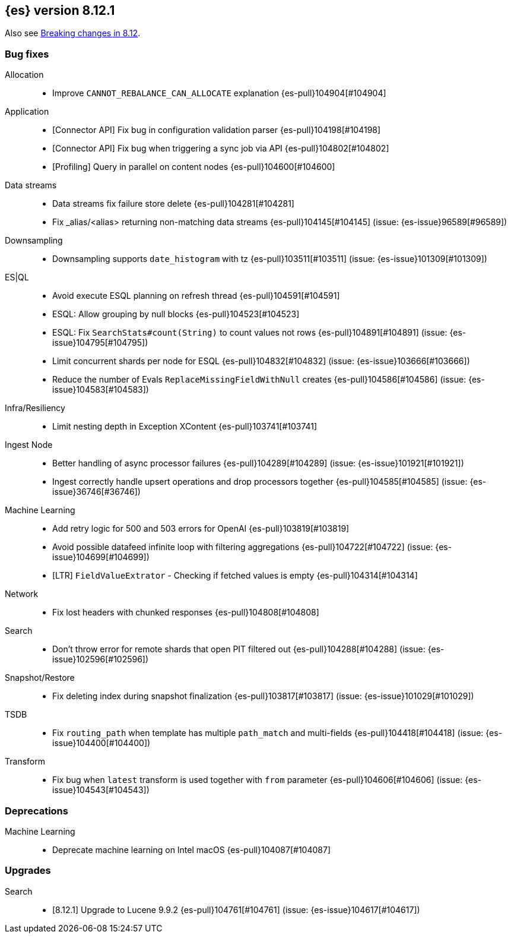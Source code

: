 [[release-notes-8.12.1]]
== {es} version 8.12.1

Also see <<breaking-changes-8.12,Breaking changes in 8.12>>.

[[bug-8.12.1]]
[float]
=== Bug fixes

Allocation::
* Improve `CANNOT_REBALANCE_CAN_ALLOCATE` explanation {es-pull}104904[#104904]

Application::
* [Connector API] Fix bug in configuration validation parser {es-pull}104198[#104198]
* [Connector API] Fix bug when triggering a sync job via API {es-pull}104802[#104802]
* [Profiling] Query in parallel on content nodes {es-pull}104600[#104600]

Data streams::
* Data streams fix failure store delete {es-pull}104281[#104281]
* Fix _alias/<alias> returning non-matching data streams {es-pull}104145[#104145] (issue: {es-issue}96589[#96589])

Downsampling::
* Downsampling supports `date_histogram` with tz {es-pull}103511[#103511] (issue: {es-issue}101309[#101309])

ES|QL::
* Avoid execute ESQL planning on refresh thread {es-pull}104591[#104591]
* ESQL: Allow grouping by null blocks {es-pull}104523[#104523]
* ESQL: Fix `SearchStats#count(String)` to count values not rows {es-pull}104891[#104891] (issue: {es-issue}104795[#104795])
* Limit concurrent shards per node for ESQL {es-pull}104832[#104832] (issue: {es-issue}103666[#103666])
* Reduce the number of Evals `ReplaceMissingFieldWithNull` creates {es-pull}104586[#104586] (issue: {es-issue}104583[#104583])

Infra/Resiliency::
* Limit nesting depth in Exception XContent {es-pull}103741[#103741]

Ingest Node::
* Better handling of async processor failures {es-pull}104289[#104289] (issue: {es-issue}101921[#101921])
* Ingest correctly handle upsert operations and drop processors together {es-pull}104585[#104585] (issue: {es-issue}36746[#36746])

Machine Learning::
* Add retry logic for 500 and 503 errors for OpenAI {es-pull}103819[#103819]
* Avoid possible datafeed infinite loop with filtering aggregations {es-pull}104722[#104722] (issue: {es-issue}104699[#104699])
* [LTR] `FieldValueExtrator` - Checking if fetched values is empty {es-pull}104314[#104314]

Network::
* Fix lost headers with chunked responses {es-pull}104808[#104808]

Search::
* Don't throw error for remote shards that open PIT filtered out {es-pull}104288[#104288] (issue: {es-issue}102596[#102596])

Snapshot/Restore::
* Fix deleting index during snapshot finalization {es-pull}103817[#103817] (issue: {es-issue}101029[#101029])

TSDB::
* Fix `routing_path` when template has multiple `path_match` and multi-fields {es-pull}104418[#104418] (issue: {es-issue}104400[#104400])

Transform::
* Fix bug when `latest` transform is used together with `from` parameter {es-pull}104606[#104606] (issue: {es-issue}104543[#104543])

[[deprecation-8.12.1]]
[float]
=== Deprecations

Machine Learning::
* Deprecate machine learning on Intel macOS {es-pull}104087[#104087]

[[upgrade-8.12.1]]
[float]
=== Upgrades

Search::
* [8.12.1] Upgrade to Lucene 9.9.2 {es-pull}104761[#104761] (issue: {es-issue}104617[#104617])


